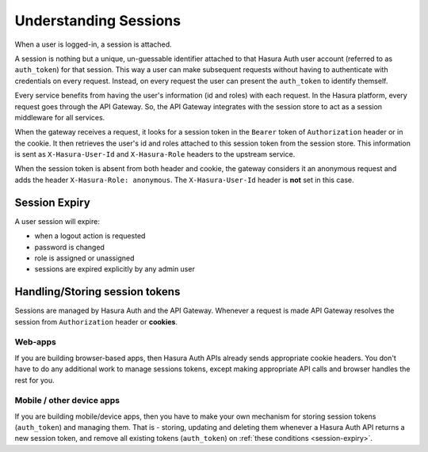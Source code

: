 .. meta::
   :description: Hasura Auth user sessions 
   :keywords: hasura, users, sessions


Understanding Sessions
======================

When a user is logged-in, a session is attached.

A session is nothing but a unique, un-guessable identifier  attached to that
Hasura Auth user account (referred to as ``auth_token``) for that session. This
way a user can make subsequent requests without having to authenticate with
credentials on every request. Instead, on every request the user can present
the ``auth_token`` to identify themself.

Every service benefits from having the user's information (id and roles) with
each request. In the Hasura platform, every request goes through the API
Gateway. So, the API Gateway integrates with the session store to act as a
session middleware for all services.

When the gateway receives a request, it looks for a session token in the
``Bearer`` token of ``Authorization`` header or in the cookie. It then
retrieves the user's id and roles attached to this session token from the
session store. This information is sent as ``X-Hasura-User-Id`` and
``X-Hasura-Role`` headers to the upstream service.

When the session token is absent from both header and cookie, the gateway
considers it an anonymous request and adds the header ``X-Hasura-Role:
anonymous``. The ``X-Hasura-User-Id`` header is **not** set in this case.


.. _session-expiry:

Session Expiry
--------------
A user session will expire:

* when a logout action is requested
* password is changed
* role is assigned or unassigned
* sessions are expired explicitly by any admin user

Handling/Storing session tokens
--------------------------------

Sessions are managed by Hasura Auth and the API Gateway. Whenever a request is
made API Gateway resolves the session from ``Authorization`` header or
**cookies**.

Web-apps
~~~~~~~~
If you are building browser-based apps, then Hasura Auth APIs already sends
appropriate cookie headers. You don't have to do any additional work to manage
sessions tokens, except making appropriate API calls and browser handles the
rest for you.

Mobile / other device apps
~~~~~~~~~~~~~~~~~~~~~~~~~~~
If you are building mobile/device apps, then you have to make your own
mechanism for storing session tokens (``auth_token``) and managing them. That
is - storing, updating and deleting them whenever a Hasura Auth API returns a
new session token, and remove all existing tokens (``auth_token``) on
:ref:`these conditions <session-expiry>`.


